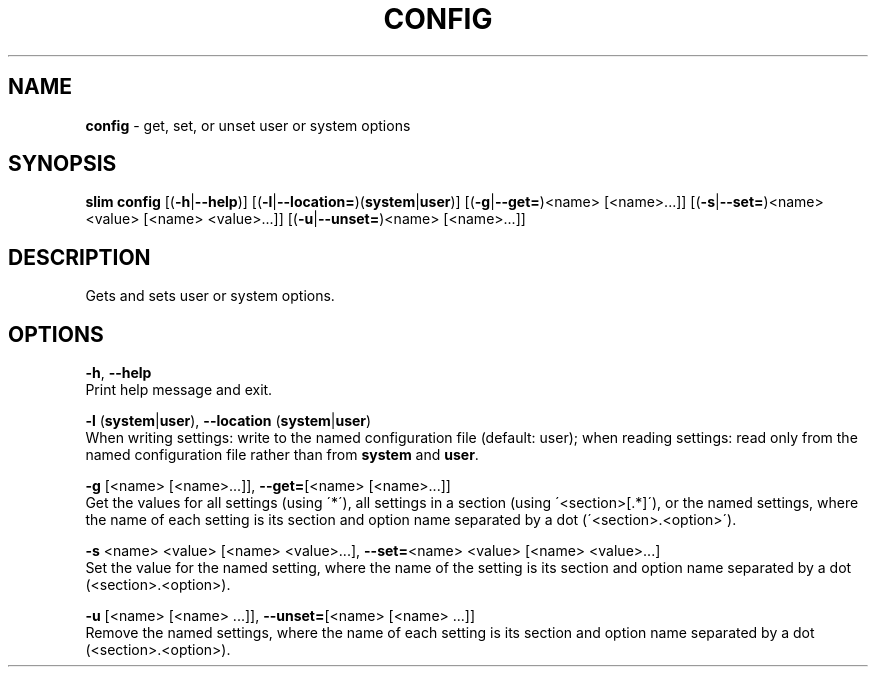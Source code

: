 .\" generated with Ronn/v0.7.3
.\" http://github.com/rtomayko/ronn/tree/0.7.3
.
.TH "CONFIG" "1" "May 2020" "Khulnasoft, Inc." "Khulnasoft Packaging Toolkit"
.
.SH "NAME"
\fBconfig\fR \- get, set, or unset user or system options
.
.SH "SYNOPSIS"
\fBslim\fR \fBconfig\fR [(\fB\-h\fR|\fB\-\-help\fR)] [(\fB\-l\fR|\fB\-\-location=\fR)(\fBsystem\fR|\fBuser\fR)] [(\fB\-g\fR|\fB\-\-get=\fR)<name> [<name>\.\.\.]] [(\fB\-s\fR|\fB\-\-set=\fR)<name> <value> [<name> <value>\.\.\.]] [(\fB\-u\fR|\fB\-\-unset=\fR)<name> [<name>\.\.\.]]
.
.SH "DESCRIPTION"
Gets and sets user or system options\.
.
.SH "OPTIONS"
\fB\-h\fR, \fB\-\-help\fR
.
.br
Print help message and exit\.
.
.P
\fB\-l\fR (\fBsystem\fR|\fBuser\fR), \fB\-\-location\fR (\fBsystem\fR|\fBuser\fR)
.
.br
When writing settings: write to the named configuration file (default: user); when reading settings: read only from the named configuration file rather than from \fBsystem\fR and \fBuser\fR\.
.
.P
\fB\-g\fR [<name> [<name>\.\.\.]], \fB\-\-get=\fR[<name> [<name>\.\.\.]]
.
.br
Get the values for all settings (using \'*\'), all settings in a section (using \'<section>[\.*]\'), or the named settings, where the name of each setting is its section and option name separated by a dot (\'<section>\.<option>\')\.
.
.P
\fB\-s\fR <name> <value> [<name> <value>\.\.\.], \fB\-\-set=\fR<name> <value> [<name> <value>\.\.\.]
.
.br
Set the value for the named setting, where the name of the setting is its section and option name separated by a dot (<section>\.<option>)\.
.
.P
\fB\-u\fR [<name> [<name> \.\.\.]], \fB\-\-unset=\fR[<name> [<name> \.\.\.]]
.
.br
Remove the named settings, where the name of each setting is its section and option name separated by a dot (<section>\.<option>)\.
